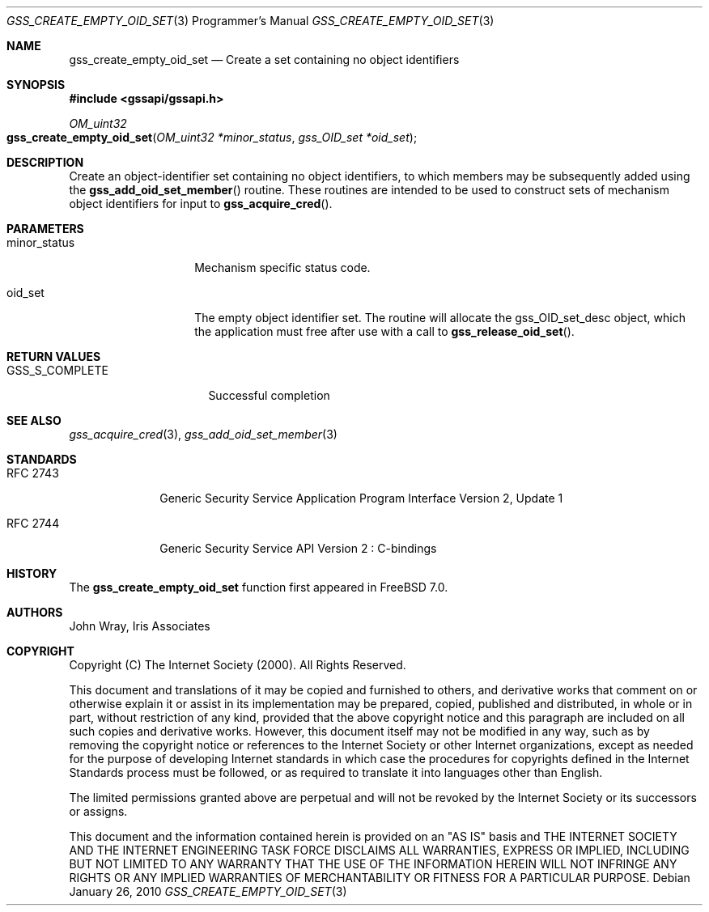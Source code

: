 .\" -*- nroff -*-
.\"
.\" Copyright (c) 2005 Doug Rabson
.\" All rights reserved.
.\"
.\" Redistribution and use in source and binary forms, with or without
.\" modification, are permitted provided that the following conditions
.\" are met:
.\" 1. Redistributions of source code must retain the above copyright
.\"    notice, this list of conditions and the following disclaimer.
.\" 2. Redistributions in binary form must reproduce the above copyright
.\"    notice, this list of conditions and the following disclaimer in the
.\"    documentation and/or other materials provided with the distribution.
.\"
.\" THIS SOFTWARE IS PROVIDED BY THE AUTHOR AND CONTRIBUTORS ``AS IS'' AND
.\" ANY EXPRESS OR IMPLIED WARRANTIES, INCLUDING, BUT NOT LIMITED TO, THE
.\" IMPLIED WARRANTIES OF MERCHANTABILITY AND FITNESS FOR A PARTICULAR PURPOSE
.\" ARE DISCLAIMED.  IN NO EVENT SHALL THE AUTHOR OR CONTRIBUTORS BE LIABLE
.\" FOR ANY DIRECT, INDIRECT, INCIDENTAL, SPECIAL, EXEMPLARY, OR CONSEQUENTIAL
.\" DAMAGES (INCLUDING, BUT NOT LIMITED TO, PROCUREMENT OF SUBSTITUTE GOODS
.\" OR SERVICES; LOSS OF USE, DATA, OR PROFITS; OR BUSINESS INTERRUPTION)
.\" HOWEVER CAUSED AND ON ANY THEORY OF LIABILITY, WHETHER IN CONTRACT, STRICT
.\" LIABILITY, OR TORT (INCLUDING NEGLIGENCE OR OTHERWISE) ARISING IN ANY WAY
.\" OUT OF THE USE OF THIS SOFTWARE, EVEN IF ADVISED OF THE POSSIBILITY OF
.\" SUCH DAMAGE.
.\"
.\"
.\" The following commands are required for all man pages.
.Dd January 26, 2010
.Dt GSS_CREATE_EMPTY_OID_SET 3 PRM
.Os
.Sh NAME
.Nm gss_create_empty_oid_set
.Nd Create a set containing no object identifiers
.\" This next command is for sections 2 and 3 only.
.\" .Sh LIBRARY
.Sh SYNOPSIS
.In "gssapi/gssapi.h"
.Ft OM_uint32
.Fo gss_create_empty_oid_set
.Fa "OM_uint32 *minor_status"
.Fa "gss_OID_set *oid_set"
.Fc
.Sh DESCRIPTION
Create an object-identifier set containing no object identifiers,
to which members may be subsequently added using the
.Fn gss_add_oid_set_member
routine.
These routines are intended to be used to construct sets of mechanism
object identifiers for input to
.Fn gss_acquire_cred .
.Sh PARAMETERS
.Bl -tag -width ".It minor_status"
.It minor_status
Mechanism specific status code.
.It oid_set
The empty object identifier set.
The routine will allocate the gss_OID_set_desc object,
which the application must free after use with a call to
.Fn gss_release_oid_set .
.El
.Sh RETURN VALUES
.Bl -tag -width ".It GSS_S_COMPLETE"
.It GSS_S_COMPLETE
Successful completion
.El
.Sh SEE ALSO
.Xr gss_acquire_cred 3 ,
.Xr gss_add_oid_set_member 3
.Sh STANDARDS
.Bl -tag -width ".It RFC 2743"
.It RFC 2743
Generic Security Service Application Program Interface Version 2, Update 1
.It RFC 2744
Generic Security Service API Version 2 : C-bindings
.El
.Sh HISTORY
The
.Nm
function first appeared in
.Fx 7.0 .
.Sh AUTHORS
John Wray, Iris Associates
.Sh COPYRIGHT
Copyright (C) The Internet Society (2000).  All Rights Reserved.
.Pp
This document and translations of it may be copied and furnished to
others, and derivative works that comment on or otherwise explain it
or assist in its implementation may be prepared, copied, published
and distributed, in whole or in part, without restriction of any
kind, provided that the above copyright notice and this paragraph are
included on all such copies and derivative works.  However, this
document itself may not be modified in any way, such as by removing
the copyright notice or references to the Internet Society or other
Internet organizations, except as needed for the purpose of
developing Internet standards in which case the procedures for
copyrights defined in the Internet Standards process must be
followed, or as required to translate it into languages other than
English.
.Pp
The limited permissions granted above are perpetual and will not be
revoked by the Internet Society or its successors or assigns.
.Pp
This document and the information contained herein is provided on an
"AS IS" basis and THE INTERNET SOCIETY AND THE INTERNET ENGINEERING
TASK FORCE DISCLAIMS ALL WARRANTIES, EXPRESS OR IMPLIED, INCLUDING
BUT NOT LIMITED TO ANY WARRANTY THAT THE USE OF THE INFORMATION
HEREIN WILL NOT INFRINGE ANY RIGHTS OR ANY IMPLIED WARRANTIES OF
MERCHANTABILITY OR FITNESS FOR A PARTICULAR PURPOSE.
